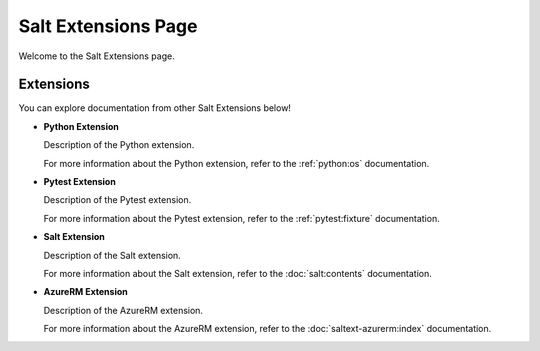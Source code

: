 Salt Extensions Page
=====================

Welcome to the Salt Extensions page.

Extensions
----------

You can explore documentation from other Salt Extensions below!

- **Python Extension**

  Description of the Python extension.

  For more information about the Python extension, refer to the :ref:`python:os` documentation.

- **Pytest Extension**

  Description of the Pytest extension.

  For more information about the Pytest extension, refer to the :ref:`pytest:fixture` documentation.

- **Salt Extension**

  Description of the Salt extension.

  For more information about the Salt extension, refer to the :doc:`salt:contents` documentation.

- **AzureRM Extension**

  Description of the AzureRM extension.

  For more information about the AzureRM extension, refer to the :doc:`saltext-azurerm:index` documentation.
